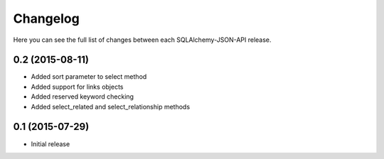 Changelog
---------

Here you can see the full list of changes between each SQLAlchemy-JSON-API release.


0.2 (2015-08-11)
^^^^^^^^^^^^^^^^

- Added sort parameter to select method
- Added support for links objects
- Added reserved keyword checking
- Added select_related and select_relationship methods


0.1 (2015-07-29)
^^^^^^^^^^^^^^^^

- Initial release
